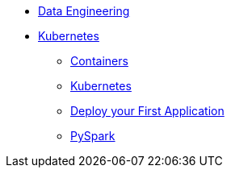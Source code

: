 * xref:introduction.adoc[Data Engineering]
* xref:intro-to-containers.adoc[Kubernetes]
** xref:containers.adoc[Containers]
** xref:kubernetes.adoc[Kubernetes]
** xref:deployment.adoc[Deploy your First Application]
** xref:pyspark.adoc[PySpark]